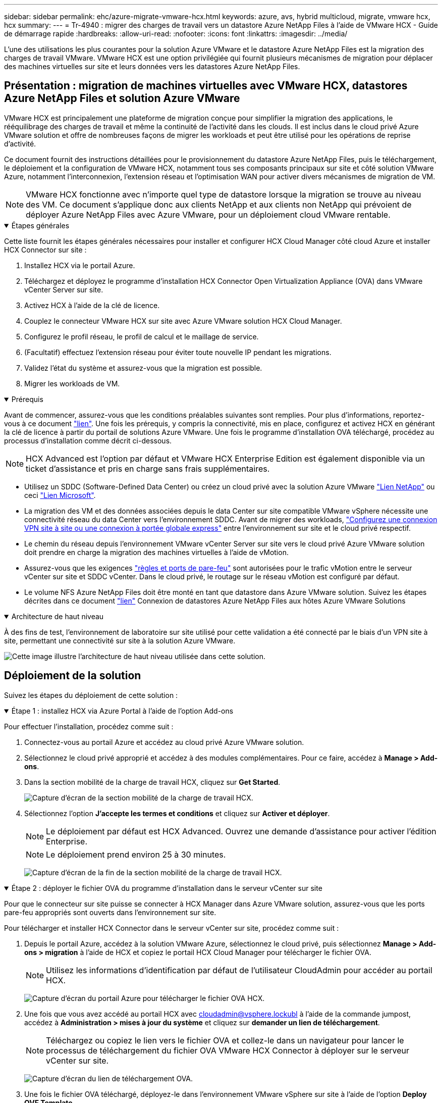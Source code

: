 ---
sidebar: sidebar 
permalink: ehc/azure-migrate-vmware-hcx.html 
keywords: azure, avs, hybrid multicloud, migrate, vmware hcx, hcx 
summary:  
---
= Tr-4940 : migrer des charges de travail vers un datastore Azure NetApp Files à l'aide de VMware HCX - Guide de démarrage rapide
:hardbreaks:
:allow-uri-read: 
:nofooter: 
:icons: font
:linkattrs: 
:imagesdir: ../media/


[role="lead"]
L'une des utilisations les plus courantes pour la solution Azure VMware et le datastore Azure NetApp Files est la migration des charges de travail VMware. VMware HCX est une option privilégiée qui fournit plusieurs mécanismes de migration pour déplacer des machines virtuelles sur site et leurs données vers les datastores Azure NetApp Files.



== Présentation : migration de machines virtuelles avec VMware HCX, datastores Azure NetApp Files et solution Azure VMware

VMware HCX est principalement une plateforme de migration conçue pour simplifier la migration des applications, le rééquilibrage des charges de travail et même la continuité de l'activité dans les clouds. Il est inclus dans le cloud privé Azure VMware solution et offre de nombreuses façons de migrer les workloads et peut être utilisé pour les opérations de reprise d'activité.

Ce document fournit des instructions détaillées pour le provisionnement du datastore Azure NetApp Files, puis le téléchargement, le déploiement et la configuration de VMware HCX, notamment tous ses composants principaux sur site et côté solution VMware Azure, notamment l'interconnexion, l'extension réseau et l'optimisation WAN pour activer divers mécanismes de migration de VM.


NOTE: VMware HCX fonctionne avec n'importe quel type de datastore lorsque la migration se trouve au niveau des VM. Ce document s'applique donc aux clients NetApp et aux clients non NetApp qui prévoient de déployer Azure NetApp Files avec Azure VMware, pour un déploiement cloud VMware rentable.

.Étapes générales
[%collapsible%open]
====
Cette liste fournit les étapes générales nécessaires pour installer et configurer HCX Cloud Manager côté cloud Azure et installer HCX Connector sur site :

. Installez HCX via le portail Azure.
. Téléchargez et déployez le programme d'installation HCX Connector Open Virtualization Appliance (OVA) dans VMware vCenter Server sur site.
. Activez HCX à l'aide de la clé de licence.
. Couplez le connecteur VMware HCX sur site avec Azure VMware solution HCX Cloud Manager.
. Configurez le profil réseau, le profil de calcul et le maillage de service.
. (Facultatif) effectuez l'extension réseau pour éviter toute nouvelle IP pendant les migrations.
. Validez l'état du système et assurez-vous que la migration est possible.
. Migrer les workloads de VM.


====
.Prérequis
[%collapsible%open]
====
Avant de commencer, assurez-vous que les conditions préalables suivantes sont remplies. Pour plus d'informations, reportez-vous à ce document https://docs.microsoft.com/en-us/azure/azure-vmware/configure-vmware-hcx["lien"^]. Une fois les prérequis, y compris la connectivité, mis en place, configurez et activez HCX en générant la clé de licence à partir du portail de solutions Azure VMware. Une fois le programme d'installation OVA téléchargé, procédez au processus d'installation comme décrit ci-dessous.


NOTE: HCX Advanced est l'option par défaut et VMware HCX Enterprise Edition est également disponible via un ticket d'assistance et pris en charge sans frais supplémentaires.

* Utilisez un SDDC (Software-Defined Data Center) ou créez un cloud privé avec la solution Azure VMware link:azure-setup.html["Lien NetApp"^] ou ceci https://docs.microsoft.com/en-us/azure/azure-vmware/deploy-azure-vmware-solution?tabs=azure-portal["Lien Microsoft"^].
* La migration des VM et des données associées depuis le data Center sur site compatible VMware vSphere nécessite une connectivité réseau du data Center vers l'environnement SDDC. Avant de migrer des workloads, https://docs.microsoft.com/en-us/azure/azure-vmware/tutorial-expressroute-global-reach-private-cloud["Configurez une connexion VPN site à site ou une connexion à portée globale express"^] entre l'environnement sur site et le cloud privé respectif.
* Le chemin du réseau depuis l'environnement VMware vCenter Server sur site vers le cloud privé Azure VMware solution doit prendre en charge la migration des machines virtuelles à l'aide de vMotion.
* Assurez-vous que les exigences https://learn.microsoft.com/en-us/azure/azure-vmware/tutorial-network-checklist?source=recommendations["règles et ports de pare-feu"^] sont autorisées pour le trafic vMotion entre le serveur vCenter sur site et SDDC vCenter. Dans le cloud privé, le routage sur le réseau vMotion est configuré par défaut.
* Le volume NFS Azure NetApp Files doit être monté en tant que datastore dans Azure VMware solution. Suivez les étapes décrites dans ce document https://learn.microsoft.com/en-us/azure/azure-vmware/attach-azure-netapp-files-to-azure-vmware-solution-hosts?tabs=azure-portal["lien"^] Connexion de datastores Azure NetApp Files aux hôtes Azure VMware Solutions


====
.Architecture de haut niveau
[%collapsible%open]
====
À des fins de test, l'environnement de laboratoire sur site utilisé pour cette validation a été connecté par le biais d'un VPN site à site, permettant une connectivité sur site à la solution Azure VMware.

image:anfd-hcx-image1.png["Cette image illustre l'architecture de haut niveau utilisée dans cette solution."]

====


== Déploiement de la solution

Suivez les étapes du déploiement de cette solution :

.Étape 1 : installez HCX via Azure Portal à l'aide de l'option Add-ons
[%collapsible%open]
====
Pour effectuer l'installation, procédez comme suit :

. Connectez-vous au portail Azure et accédez au cloud privé Azure VMware solution.
. Sélectionnez le cloud privé approprié et accédez à des modules complémentaires. Pour ce faire, accédez à *Manage > Add-ons*.
. Dans la section mobilité de la charge de travail HCX, cliquez sur *Get Started*.
+
image:anfd-hcx-image2.png["Capture d'écran de la section mobilité de la charge de travail HCX."]

. Sélectionnez l'option *J'accepte les termes et conditions* et cliquez sur *Activer et déployer*.
+

NOTE: Le déploiement par défaut est HCX Advanced. Ouvrez une demande d'assistance pour activer l'édition Enterprise.

+

NOTE: Le déploiement prend environ 25 à 30 minutes.

+
image:anfd-hcx-image3.png["Capture d'écran de la fin de la section mobilité de la charge de travail HCX."]



====
.Étape 2 : déployer le fichier OVA du programme d'installation dans le serveur vCenter sur site
[%collapsible%open]
====
Pour que le connecteur sur site puisse se connecter à HCX Manager dans Azure VMware solution, assurez-vous que les ports pare-feu appropriés sont ouverts dans l'environnement sur site.

Pour télécharger et installer HCX Connector dans le serveur vCenter sur site, procédez comme suit :

. Depuis le portail Azure, accédez à la solution VMware Azure, sélectionnez le cloud privé, puis sélectionnez *Manage > Add-ons > migration* à l'aide de HCX et copiez le portail HCX Cloud Manager pour télécharger le fichier OVA.
+

NOTE: Utilisez les informations d'identification par défaut de l'utilisateur CloudAdmin pour accéder au portail HCX.

+
image:anfd-hcx-image4.png["Capture d'écran du portail Azure pour télécharger le fichier OVA HCX."]

. Une fois que vous avez accédé au portail HCX avec mailto:cloudadmin@vsphere.lockubl[cloudadmin@vsphere.lockubl^] à l'aide de la commande jumpost, accédez à *Administration > mises à jour du système* et cliquez sur *demander un lien de téléchargement*.
+

NOTE: Téléchargez ou copiez le lien vers le fichier OVA et collez-le dans un navigateur pour lancer le processus de téléchargement du fichier OVA VMware HCX Connector à déployer sur le serveur vCenter sur site.

+
image:anfd-hcx-image5.png["Capture d'écran du lien de téléchargement OVA."]

. Une fois le fichier OVA téléchargé, déployez-le dans l'environnement VMware vSphere sur site à l'aide de l'option *Deploy OVF Template*.
+
image:anfd-hcx-image6.png["Capture d'écran pour sélectionner le modèle OVA correct."]

. Entrez toutes les informations requises pour le déploiement OVA, cliquez sur *Next*, puis sur *Finish* pour déployer le connecteur OVA VMware HCX.
+

NOTE: Mettez l'appliance virtuelle sous tension manuellement.



Pour des instructions détaillées, reportez-vous à la https://docs.vmware.com/en/VMware-HCX/services/user-guide/GUID-BFD7E194-CFE5-4259-B74B-991B26A51758.html["Guide de l'utilisateur VMware HCX"^].

====
.Étape 3 : activez le connecteur HCX avec la clé de licence
[%collapsible%open]
====
Après avoir déployé le connecteur OVA VMware HCX sur site et démarré l'appliance, procédez comme suit pour activer le connecteur HCX. Générez la clé de licence à partir du portail Azure VMware solution et activez-la dans VMware HCX Manager.

. Depuis le portail Azure, accédez à la solution VMware Azure, sélectionnez le cloud privé et sélectionnez *gérer > modules complémentaires > migration à l'aide de HCX*.
. Sous *connexion avec sur site à l'aide des clés HCX*, cliquez *Ajouter* et copiez la clé d'activation.
+
image:anfd-hcx-image7.png["Capture d'écran pour l'ajout de clés HCX."]

+

NOTE: Une clé distincte est requise pour chaque connecteur HCX sur site déployé.

. Connectez-vous au gestionnaire VMware HCX sur site à l'adresse `"https://hcxmanagerIP:9443"` utilisation des informations d'identification administrateur.
+

NOTE: Utiliser le mot de passe défini lors du déploiement de l'OVA.

. Dans la licence, entrez la clé copiée à partir de l'étape 3 et cliquez sur *Activer*.
+

NOTE: Le connecteur HCX sur site doit disposer d'un accès Internet.

. Sous *Datacenter Location*, indiquez l'emplacement le plus proche pour l'installation sur site de VMware HCX Manager. Cliquez sur *Continuer*.
. Sous *Nom du système*, mettez à jour le nom et cliquez sur *Continuer*.
. Cliquez sur *Oui, Continuer*.
. Sous *Connect Your vCenter*, indiquez le nom de domaine complet (FQDN) ou l'adresse IP de vCenter Server et les informations d'identification appropriées, puis cliquez sur *Continuer*.
+

NOTE: Utilisez le FQDN pour éviter les problèmes de connectivité ultérieurement.

. Sous *configurer SSO/PSC*, indiquez le FQDN ou l'adresse IP du contrôleur Platform Services Controller et cliquez sur *Continuer*.
+

NOTE: Entrez le FQDN ou l'adresse IP de VMware vCenter Server.

. Vérifiez que les informations saisies sont correctes et cliquez sur *redémarrer*.
. Après le redémarrage des services, vCenter Server s'affiche en vert sur la page qui s'affiche. VCenter Server et SSO doivent avoir les paramètres de configuration appropriés, qui doivent être identiques à la page précédente.
+

NOTE: Ce processus dure environ 10 à 20 minutes et le plug-in doit être ajouté à vCenter Server.

+
image:anfd-hcx-image8.png["Capture d'écran montrant le processus terminé."]



====
.Étape 4 : connecteur VMware HCX sur site avec Azure VMware solution HCX Cloud Manager
[%collapsible%open]
====
Une fois que HCX Connector est installé à la fois sur site et dans Azure VMware solution, configurez le connecteur VMware HCX sur site pour le cloud privé Azure VMware solution en ajoutant le couplage. Pour configurer le couplage du site, procédez comme suit :

. Pour créer une paire de sites entre l'environnement vCenter sur site et Azure VMware solution SDDC, connectez-vous au serveur vCenter sur site et accédez au nouveau plug-in client Web HCX vSphere.


image:anfd-hcx-image9.png["Capture d'écran du plug-in client Web HCX vSphere."]

. Sous Infrastructure, cliquez sur *Ajouter un couplage de site*.



NOTE: Entrez l'URL ou l'adresse IP d'Azure VMware solution HCX Cloud Manager et les identifiants du rôle CloudAdmin pour accéder au cloud privé.

image:anfd-hcx-image10.png["Capture d'écran URL ou adresse IP et informations d'identification pour le rôle CloudAdmin."]

. Cliquez sur *connexion*.



NOTE: Le connecteur VMware HCX doit pouvoir acheminer vers l'IP HCX Cloud Manager via le port 443.

. Une fois le couplage créé, le couplage de site nouvellement configuré est disponible sur le tableau de bord HCX.


image:anfd-hcx-image11.png["Capture d'écran du processus terminé sur le tableau de bord HCX."]

====
.Étape 5 : configurer le profil réseau, le profil de calcul et le maillage de service
[%collapsible%open]
====
Le dispositif d'interconnexion VMware HCX offre des fonctionnalités de réplication et de migration basée sur vMotion via Internet et des connexions privées vers le site cible. L'interconnexion offre le cryptage, l'ingénierie du trafic et la mobilité des machines virtuelles. Pour créer une appliance de service d'interconnexion, procédez comme suit :

. Sous Infrastructure, sélectionnez *Interconnexion > maillage de service multisite > profils de calcul > Créer un profil de calcul*.



NOTE: Les profils de calcul définissent les paramètres de déploiement, y compris les appliances déployées et la partie du data Center VMware accessible au service HCX.

image:anfd-hcx-image12.png["Capture d'écran de la page vSphere client Interconnect"]

. Une fois le profil de calcul créé, créez les profils réseau en sélectionnant *maillage de service multisite > profils réseau > Créer profil réseau*.


Le profil réseau définit une plage d'adresses IP et de réseaux utilisés par HCX pour ses appliances virtuelles.


NOTE: Cette étape nécessite au moins deux adresses IP. Ces adresses IP sont attribuées depuis le réseau de gestion aux dispositifs d'interconnexion.

image:anfd-hcx-image13.png["Capture d'écran indiquant l'ajout d'adresses IP à la page vSphere client Interconnect."]

. A ce stade, les profils de calcul et de réseau ont été créés avec succès.
. Créez le maillage de service en sélectionnant l'onglet *maillage de service* dans l'option *Interconnexion* et sélectionnez les sites SDDC sur site et Azure.
. Le maillage de service spécifie une paire de profils réseau et de calcul locale et distante.



NOTE: Dans le cadre de ce processus, les appliances HCX sont déployées et configurées automatiquement sur les sites source et cible afin de créer une structure de transport sécurisée.

image:anfd-hcx-image14.png["Capture d'écran de l'onglet maillage de service sur la page vSphere client Interconnect."]

. Il s'agit de la dernière étape de la configuration. Le déploiement devrait s'effectuer en 30 minutes environ. Une fois le maillage de service configuré, l'environnement est prêt avec les tunnels IPsec créés pour migrer les VM de charge de travail.


image:anfd-hcx-image15.png["Capture d'écran du processus terminé sur la page vSphere client Interconnect."]

====
.Étape 6 : migrer les workloads
[%collapsible%open]
====
Les charges de travail peuvent être migrées dans un sens bidirectionnel entre les SDDC sur site et Azure à l'aide de différentes technologies de migration VMware HCX. Les machines virtuelles peuvent être déplacées vers et depuis des entités activées par VMware HCX à l'aide de plusieurs technologies de migration telles que la migration en bloc HCX, HCX vMotion, la migration à froid HCX, l'option vMotion par réplication assistée par HCX (disponible avec l'édition Enterprise de HCX) et la migration assistée par système d'exploitation HCX (disponible avec l'édition Enterprise de HCX).

Pour en savoir plus sur les différents mécanismes de migration HCX, voir https://learn.microsoft.com/en-us/azure/azure-vmware/architecture-migrate#vmware-hcx-migration-options["Types de migration VMware HCX"^].

*Migration groupée*

Cette section détaille le mécanisme de migration en bloc. Lors d'une migration en bloc, la fonctionnalité de migration en bloc de HCX utilise la réplication vSphere pour migrer des fichiers de disque tout en recréant la machine virtuelle sur l'instance vSphere HCX de destination.

Pour démarrer une migration de serveurs virtuels en bloc, procédez comme suit :

. Accédez à l'onglet *migration* sous *Services > migration*.


image:anfd-hcx-image16.png["Capture d'écran de la section migration du client vSphere."]

. Sous *Remote site Connection*, sélectionnez la connexion du site distant et sélectionnez la source et la destination. Dans cet exemple, le terminal Microsoft Azure VMware solution SDDC HCX est la destination.
. Cliquez sur *Sélectionner les VM pour migration*. Fournit une liste de toutes les machines virtuelles sur site. Sélectionnez les machines virtuelles en fonction de l'expression correspondance:valeur et cliquez sur *Ajouter*.
. Dans la section *transfert et placement*, mettez à jour les champs obligatoires (*Cluster*, *Storage*, *destination* et *Network*), y compris le profil de migration, puis cliquez sur *Validate*.


image:anfd-hcx-image17.png["Capture d'écran de la section transfert et placement du client vSphere."]

. Une fois les vérifications de validation terminées, cliquez sur *Go* pour lancer la migration.


image:anfd-hcx-image18.png["Capture d'écran de l'initiation de la migration."]


NOTE: Au cours de cette migration, un disque réservé est créé dans le datastore Azure NetApp Files spécifié dans le vCenter cible afin de permettre la réplication des données du disque de la machine virtuelle source vers les disques de l'espace réservé. Le mode HBR est déclenché pour une synchronisation complète vers la cible. Une fois la ligne de base terminée, une synchronisation incrémentielle est effectuée en fonction du cycle de l'objectif de point de récupération (RPO). Une fois la synchronisation complète/incrémentielle terminée, le basculement est déclenché automatiquement, sauf si un planning spécifique est défini.

. Une fois la migration terminée, validez la même opération en accédant au SDDC vCenter de destination.


image:anfd-hcx-image19.png["Figure montrant la boîte de dialogue entrée/sortie ou représentant le contenu écrit"]

Pour plus d'informations sur les différentes options de migration et sur la migration des workloads d'un environnement sur site vers une solution Azure VMware à l'aide de HCX, consultez https://learn.microsoft.com/en-us/azure/azure-vmware/architecture-migrate["Considérations relatives à la migration de VMware HCX"^].

Pour en savoir plus sur ce processus, n'hésitez pas à regarder la vidéo suivante :

.Migration des workloads à l'aide de HCX
video::255640f5-4dff-438c-8d50-b01200f017d1[panopto]
Voici une capture d'écran de l'option HCX vMotion.

image:anfd-hcx-image20.png["Figure montrant la boîte de dialogue entrée/sortie ou représentant le contenu écrit"]

Pour en savoir plus sur ce processus, n'hésitez pas à regarder la vidéo suivante :

.HCX vMotion
video::986bb505-6f3d-4a5a-b016-b01200f03f18[panopto]

NOTE: Assurez-vous que suffisamment de bande passante est disponible pour gérer la migration.


NOTE: L'espace du datastore ANF cible doit être suffisant pour gérer la migration.

====


== Conclusion

Que vous ciblez les clouds ou les clouds hybrides et les données qui résident sur un système de stockage de tout type ou fournisseur sur site, Azure NetApp Files et HCX offrent d'excellentes options pour déployer et migrer les charges de travail applicatives tout en réduisant le coût total de possession en rendant les données requises de manière transparente dans la couche applicative. Quelle que soit l'utilisation, optez pour Azure VMware solution et Azure NetApp Files afin de bénéficier rapidement des avantages du cloud, d'une infrastructure cohérente et des opérations sur site et dans plusieurs clouds, de la portabilité bidirectionnelle des charges de travail, et de la capacité et des performances élevées. Il s'agit du même processus et procédures que celui utilisé pour connecter le stockage et migrer les machines virtuelles à l'aide de VMware vSphere Replication, VMware vMotion ou même de la copie de fichiers réseau (NFC).



== Messages clés

Les points clés de ce document sont les suivants :

* Vous pouvez désormais utiliser Azure NetApp Files comme datastore dans Azure VMware solution SDDC.
* Vous pouvez migrer facilement les données depuis un environnement sur site vers un datastore Azure NetApp Files.
* Vous pouvez aisément étendre et réduire le datastore Azure NetApp Files afin de répondre aux exigences en termes de capacités et de performances lors de l'activité de migration.




== Où trouver des informations complémentaires

Pour en savoir plus sur les informations fournies dans ce document, visitez nos sites web :

* Documentation sur la solution Azure VMware


https://docs.microsoft.com/en-us/azure/azure-vmware/["https://docs.microsoft.com/en-us/azure/azure-vmware/"^]

* Documentation Azure NetApp Files


https://docs.microsoft.com/en-us/azure/azure-netapp-files/["https://docs.microsoft.com/en-us/azure/azure-netapp-files/"^]

* Considérations relatives à la migration de VMware HCX


https://learn.microsoft.com/en-us/azure/azure-vmware/architecture-migrate["https://learn.microsoft.com/en-us/azure/azure-vmware/architecture-migrate"^]
